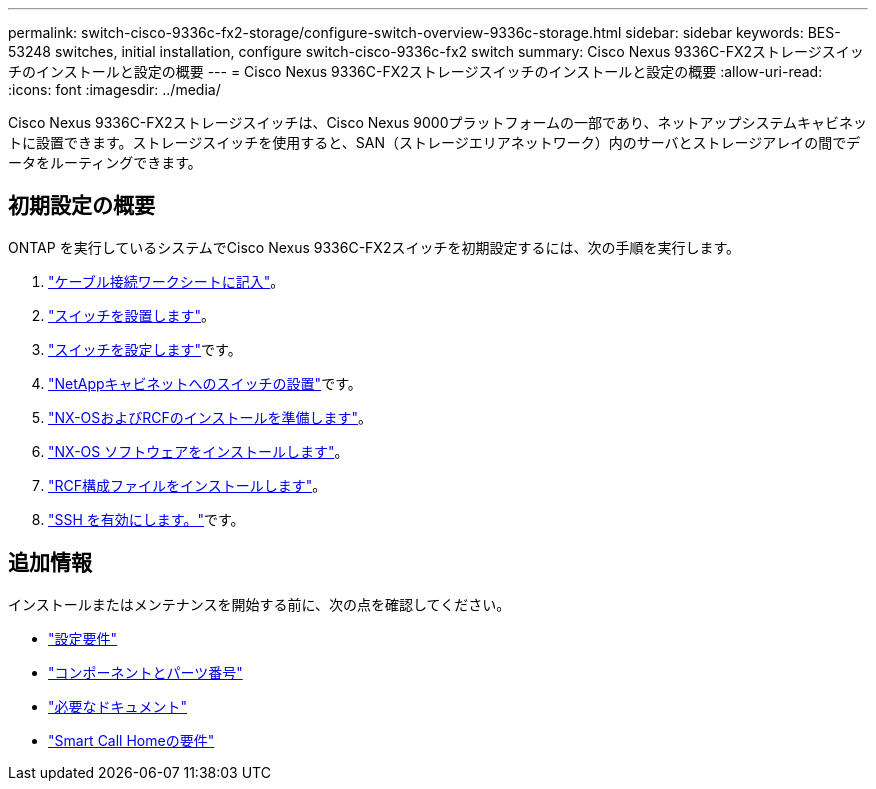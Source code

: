 ---
permalink: switch-cisco-9336c-fx2-storage/configure-switch-overview-9336c-storage.html 
sidebar: sidebar 
keywords: BES-53248 switches, initial installation, configure switch-cisco-9336c-fx2 switch 
summary: Cisco Nexus 9336C-FX2ストレージスイッチのインストールと設定の概要 
---
= Cisco Nexus 9336C-FX2ストレージスイッチのインストールと設定の概要
:allow-uri-read: 
:icons: font
:imagesdir: ../media/


[role="lead"]
Cisco Nexus 9336C-FX2ストレージスイッチは、Cisco Nexus 9000プラットフォームの一部であり、ネットアップシステムキャビネットに設置できます。ストレージスイッチを使用すると、SAN（ストレージエリアネットワーク）内のサーバとストレージアレイの間でデータをルーティングできます。



== 初期設定の概要

ONTAP を実行しているシステムでCisco Nexus 9336C-FX2スイッチを初期設定するには、次の手順を実行します。

. link:setup-worksheet-9336c-storage.html["ケーブル接続ワークシートに記入"]。
. link:install-9336c-storage.html["スイッチを設置します"]。
. link:setup-switch-9336c-storage.html["スイッチを設定します"]です。
. link:install-switch-and-passthrough-panel-9336c-storage.html["NetAppキャビネットへのスイッチの設置"]です。
. link:install-nxos-overview-9336c-storage.html["NX-OSおよびRCFのインストールを準備します"]。
. link:install-nxos-software-9336c-storage.html["NX-OS ソフトウェアをインストールします"]。
. link:install-nxos-rcf-9336c-storage.html["RCF構成ファイルをインストールします"]。
. link:configure-ssh.html["SSH を有効にします。"]です。




== 追加情報

インストールまたはメンテナンスを開始する前に、次の点を確認してください。

* link:configure-reqs-9336c-storage.html["設定要件"]
* link:components-9336c-storage.html["コンポーネントとパーツ番号"]
* link:required-documentation-9336c-storage.html["必要なドキュメント"]
* link:smart-call-9336c-storage.html["Smart Call Homeの要件"]

